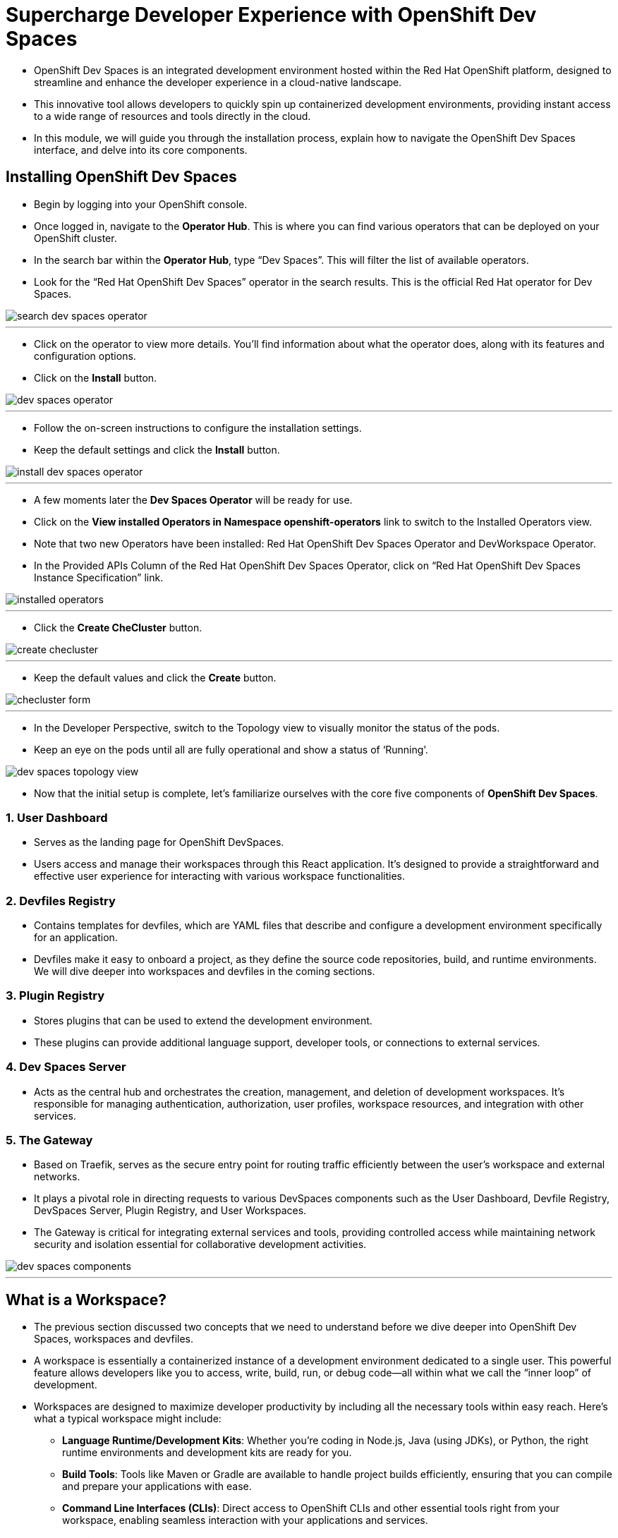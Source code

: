 
= Supercharge Developer Experience with OpenShift Dev Spaces

* OpenShift Dev Spaces is an integrated development environment hosted within the Red Hat OpenShift platform, designed to streamline and enhance the developer experience in a cloud-native landscape. 
* This innovative tool allows developers to quickly spin up containerized development environments, providing instant access to a wide range of resources and tools directly in the cloud. 
* In this module, we will guide you through the installation process, explain how to navigate the OpenShift Dev Spaces interface, and delve into its core components. 

== Installing OpenShift Dev Spaces

* Begin by logging into your OpenShift console. 
* Once logged in, navigate to the **Operator Hub**. This is where you can find various operators that can be deployed on your OpenShift cluster.
* In the search bar within the **Operator Hub**, type “Dev Spaces”. This will filter the list of available operators.
* Look for the “Red Hat OpenShift Dev Spaces” operator in the search results. This is the official Red Hat operator for Dev Spaces.

image::search_dev_spaces_operator.png[]

---

* Click on the operator to view more details. You’ll find information about what the operator does, along with its features and configuration options.
* Click on the **Install** button.

image::dev_spaces_operator.png[]

---

* Follow the on-screen instructions to configure the installation settings. 
* Keep the default settings and click the **Install** button.

image::install_dev_spaces_operator.png[]

---

* A few moments later the **Dev Spaces Operator** will be ready for use.
* Click on the **View installed Operators in Namespace openshift-operators** link to switch to the Installed Operators view.
* Note that two new Operators have been installed: Red Hat OpenShift Dev Spaces Operator and DevWorkspace Operator.
* In the Provided APIs Column of the Red Hat OpenShift Dev Spaces Operator, click on “Red Hat OpenShift Dev Spaces Instance Specification” link.

image::installed_operators.png[]

---

* Click the **Create CheCluster** button.

image::create_checluster.png[]

---

* Keep the default values and click the **Create** button.

image::checluster_form.png[]

---

* In the Developer Perspective, switch to the Topology view to visually monitor the status of the pods.
* Keep an eye on the pods until all are fully operational and show a status of ‘Running’.

image::dev_spaces_topology_view.png[]

* Now that the initial setup is complete, let's familiarize ourselves with the core five components of **OpenShift Dev Spaces**.

=== 1. User Dashboard

* Serves as the landing page for OpenShift DevSpaces.
* Users access and manage their workspaces through this React application. It’s designed to provide a straightforward and effective user experience for interacting with various workspace functionalities.

=== 2. Devfiles Registry

* Contains templates for devfiles, which are YAML files that describe and configure a development environment specifically for an application. 
* Devfiles make it easy to onboard a project, as they define the source code repositories, build, and runtime environments. We will dive deeper into workspaces and devfiles in the coming sections.

=== 3. Plugin Registry 

* Stores plugins that can be used to extend the development environment. 
* These plugins can provide additional language support, developer tools, or connections to external services.

=== 4. Dev Spaces Server

 * Acts as the central hub and orchestrates the creation, management, and deletion of development workspaces. It’s responsible for managing authentication, authorization, user profiles, workspace resources, and integration with other services.

=== 5. The Gateway

 * Based on Traefik, serves as the secure entry point for routing traffic efficiently between the user’s workspace and external networks.
 * It plays a pivotal role in directing requests to various DevSpaces components such as the User Dashboard, Devfile Registry, DevSpaces Server, Plugin Registry, and User Workspaces.
* The Gateway is critical for integrating external services and tools, providing controlled access while maintaining network security and isolation essential for collaborative development activities.

image::dev_spaces_components.png[]

---

== What is a Workspace?

* The previous section discussed two concepts that we need to understand before we dive deeper into OpenShift Dev Spaces, workspaces and devfiles. 
* A workspace is essentially a containerized instance of a development environment dedicated to a single user. This powerful feature allows developers like you to access, write, build, run, or debug code—all within what we call the “inner loop” of development.

* Workspaces are designed to maximize developer productivity by including all the necessary tools within easy reach. Here’s what a typical workspace might include:

	•	**Language Runtime/Development Kits**: Whether you’re coding in Node.js, Java (using JDKs), or Python, the right runtime environments and development kits are ready for you.
	•	**Build Tools**: Tools like Maven or Gradle are available to handle project builds efficiently, ensuring that you can compile and prepare your applications with ease.
	•	**Command Line Interfaces (CLIs)**: Direct access to OpenShift CLIs and other essential tools right from your workspace, enabling seamless interaction with your applications and services.
	•	**Binaries**: Essential binaries to run various processes such as application servers or message brokers are part of your workspace, ensuring you have everything you need to get your applications up and running.

* What makes **OpenShift Dev Spaces** particularly flexible and powerful is its extensibility through plug-ins. These plug-ins can be sourced from a plug-in registry, and include:

	•	Dev Spaces Plug-ins: Native plug-ins designed specifically for enhancing the functionality of your Dev Spaces environment.
	•	VSCode Plug-ins: Yes, you read that correctly! It’s possible to integrate well-known VSCode plug-ins into your workspace, bringing the power and familiarity of Visual Studio Code into your containerized development environment.

---

== Development Environment as Code with Devfiles

* The concept of “Development Environment as Code” represents a significant shift in the way we set up and manage development environments. By treating these configurations as code, developers can leverage automation, apply version control, and ensure consistency across various setups. This approach simplifies the complex process of configuring individual environments and aligns it with modern DevOps practices.

* At the heart of this paradigm is the **Devfile**, a powerful YAML configuration file used by **OpenShift Dev Spaces**. Devfiles act as comprehensive blueprints for setting up development environments. They not only define the runtime environment but also include the necessary tools and commands needed for a project.

=== Features and Benefits of Devfiles

	•	Automation-Ready: Devfiles are designed to automate the setup of development environments, reducing manual configuration errors and speeding up the onboarding process for new developers.
	•	Version Controlled: Like any other piece of code, Devfiles can be versioned using standard source control tools. This allows you to track changes, roll back to previous configurations, and ensure that every team member is working with the same environment settings.
	•	Consistent & Portable: Devfiles provide a consistent development environment across different machines or platforms. This portability ensures that developers can work seamlessly, irrespective of whether they are coding locally or in a cloud environment.

=== Anatomy of a Devfile

==== Projects (Optional)

*  The projects section is used to specify source code repositories that are essential for the development environment. 
* It includes details like the repository URL, and the specific branch, tag, or commit to be used. 
* This setup ensures that the development workspace is automatically pre-populated with the correct version of the code upon initialization.

==== Components: 

* Components are the building blocks of the development environment. The can be
. **Container**: Specifies the container image containing the runtime environment, development tools, and dependencies.
. **Kubernetes/OpenShift Resources**: Incorporates Kubernetes or OpenShift-specific resources such as Routes and BuildConfigs into the workspace.
. **Volume**: Provides persistent storage necessary for certain data within the development environment.
. **Plugin**: Extends the capabilities of the development environment by adding IDE features or integrating additional tools and services.

==== Commands (Optional): 

* The **Commands** section outlines specific actions that can be executed within the development environment, such as build, run, and test commands. 
* These commands are defined to automate tasks and facilitate a consistent development workflow across different environments. 
* Each command can specify a working directory, an associated container, and the actual command line to execute.

==== Events (Optional): 

* The **Events** section in a **devfile** handles the lifecycle events of the workspace, such as pre-start, post-start, pre-stop, and post-stop events.
* These events trigger specific commands at different stages of the workspace lifecycle, enabling the setup or teardown of services and tools necessary for the development process. This mechanism ensures that certain tasks are automatically handled at the appropriate times, enhancing both the efficiency and reliability of the development environment.

image::devfile_anatomy.png[]

---

== Module Conclusion
